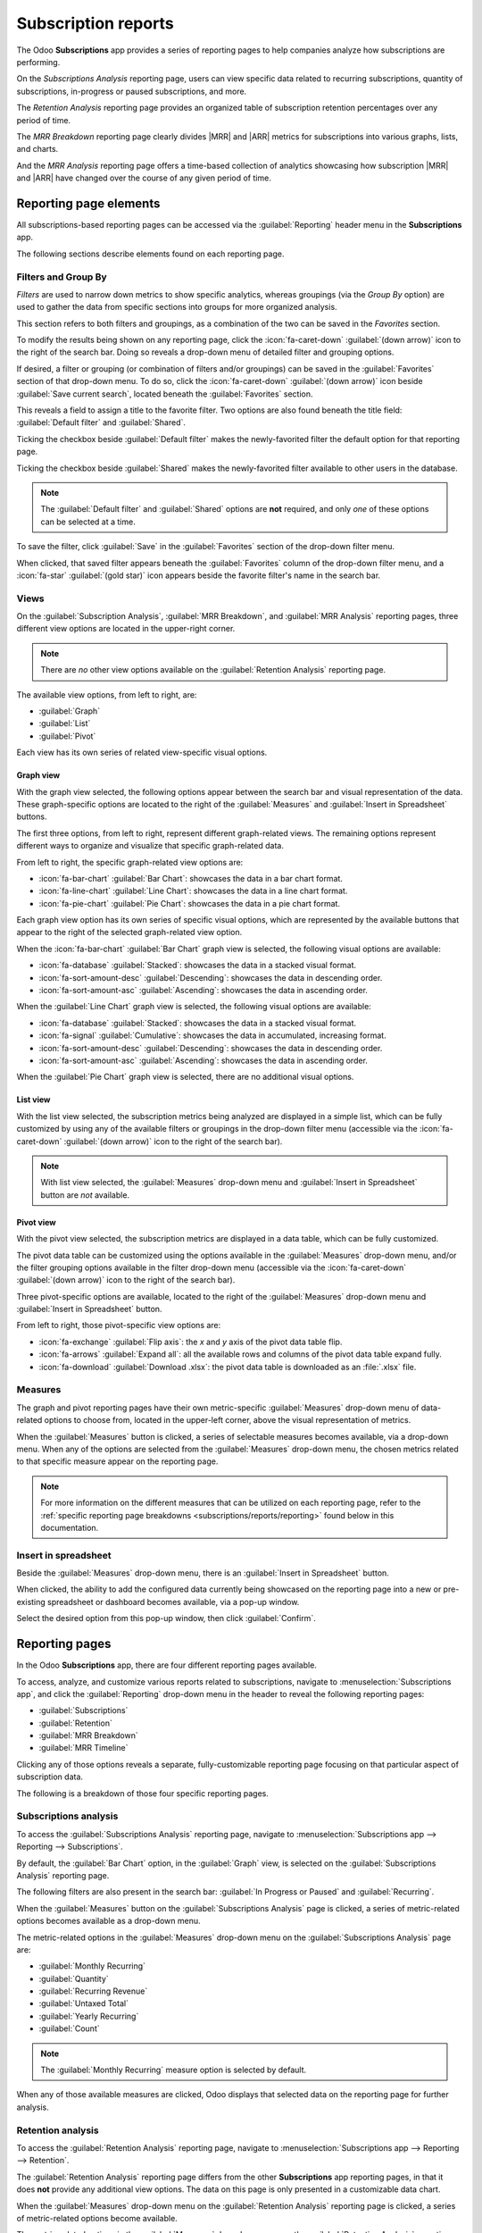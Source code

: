 ====================
Subscription reports
====================

.. |MRR| replace:: :abbr:`MRR (Monthly Recurring Revenue)`
.. |ARR| replace:: :abbr:`ARR (Annual Recurring Revenue)`

The Odoo **Subscriptions** app provides a series of reporting pages to help companies analyze how
subscriptions are performing.

On the *Subscriptions Analysis* reporting page, users can view specific data related to recurring
subscriptions, quantity of subscriptions, in-progress or paused subscriptions, and more.

The *Retention Analysis* reporting page provides an organized table of subscription retention
percentages over any period of time.

The *MRR Breakdown* reporting page clearly divides |MRR| and |ARR| metrics for subscriptions into
various graphs, lists, and charts.

And the *MRR Analysis* reporting page offers a time-based collection of analytics showcasing how
subscription |MRR| and |ARR| have changed over the course of any given period of time.

Reporting page elements
=======================

All subscriptions-based reporting pages can be accessed via the :guilabel:`Reporting` header menu in
the **Subscriptions** app.

The following sections describe elements found on each reporting page.

Filters and Group By
--------------------

*Filters* are used to narrow down metrics to show specific analytics, whereas groupings (via the
*Group By* option) are used to gather the data from specific sections into groups for more
organized analysis.

This section refers to both filters and groupings, as a combination of the two can be saved in the
*Favorites* section.

To modify the results being shown on any reporting page, click the :icon:`fa-caret-down`
:guilabel:`(down arrow)` icon to the right of the search bar. Doing so reveals a drop-down menu of
detailed filter and grouping options.

If desired, a filter or grouping (or combination of filters and/or groupings) can be saved in the
:guilabel:`Favorites` section of that drop-down menu. To do so, click the :icon:`fa-caret-down`
:guilabel:`(down arrow)` icon beside :guilabel:`Save current search`, located beneath the
:guilabel:`Favorites` section.

This reveals a field to assign a title to the favorite filter. Two options are also found beneath
the title field: :guilabel:`Default filter` and :guilabel:`Shared`.

Ticking the checkbox beside :guilabel:`Default filter` makes the newly-favorited filter the default
option for that reporting page.

Ticking the checkbox beside :guilabel:`Shared` makes the newly-favorited filter available to other
users in the database.

.. note::
   The :guilabel:`Default filter` and :guilabel:`Shared` options are **not** required, and only
   *one* of these options can be selected at a time.

To save the filter, click :guilabel:`Save` in the :guilabel:`Favorites` section of the drop-down
filter menu.

When clicked, that saved filter appears beneath the :guilabel:`Favorites` column of the drop-down
filter menu, and a :icon:`fa-star` :guilabel:`(gold star)` icon appears beside the favorite filter's
name in the search bar.

Views
-----

On the :guilabel:`Subscription Analysis`, :guilabel:`MRR Breakdown`, and :guilabel:`MRR Analysis`
reporting pages, three different view options are located in the upper-right corner.

.. note::
   There are *no* other view options available on the :guilabel:`Retention Analysis` reporting page.

The available view options, from left to right, are:

- :guilabel:`Graph`
- :guilabel:`List`
- :guilabel:`Pivot`

.. image:: reports/subscriptions-analysis-page-view-options.png
   :align: center
   :alt: The different view options available on the Subscriptions Analysis page.

Each view has its own series of related view-specific visual options.

Graph view
~~~~~~~~~~

With the graph view selected, the following options appear between the search bar and visual
representation of the data. These graph-specific options are located to the right of the
:guilabel:`Measures` and :guilabel:`Insert in Spreadsheet` buttons.

.. image:: reports/subscriptions-graph-specific-options.png
   :align: center
   :alt: The different graph view options in the Odoo Subscriptions app.

The first three options, from left to right, represent different graph-related views. The remaining
options represent different ways to organize and visualize that specific graph-related data.

From left to right, the specific graph-related view options are:

- :icon:`fa-bar-chart` :guilabel:`Bar Chart`: showcases the data in a bar chart format.
- :icon:`fa-line-chart` :guilabel:`Line Chart`: showcases the data in a line chart format.
- :icon:`fa-pie-chart` :guilabel:`Pie Chart`: showcases the data in a pie chart format.

Each graph view option has its own series of specific visual options, which are represented by the
available buttons that appear to the right of the selected graph-related view option.

When the :icon:`fa-bar-chart` :guilabel:`Bar Chart` graph view is selected, the following visual
options are available:

- :icon:`fa-database` :guilabel:`Stacked`: showcases the data in a stacked visual format.
- :icon:`fa-sort-amount-desc` :guilabel:`Descending`: showcases the data in descending order.
- :icon:`fa-sort-amount-asc` :guilabel:`Ascending`: showcases the data in ascending order.

When the :guilabel:`Line Chart` graph view is selected, the following visual options are available:

- :icon:`fa-database` :guilabel:`Stacked`: showcases the data in a stacked visual format.
- :icon:`fa-signal` :guilabel:`Cumulative`: showcases the data in accumulated, increasing format.
- :icon:`fa-sort-amount-desc` :guilabel:`Descending`: showcases the data in descending order.
- :icon:`fa-sort-amount-asc` :guilabel:`Ascending`: showcases the data in ascending order.

When the :guilabel:`Pie Chart` graph view is selected, there are no additional visual options.

List view
~~~~~~~~~

With the list view selected, the subscription metrics being analyzed are displayed in a simple list,
which can be fully customized by using any of the available filters or groupings in the drop-down
filter menu (accessible via the :icon:`fa-caret-down` :guilabel:`(down arrow)` icon to the right of
the search bar).

.. note::
   With list view selected, the :guilabel:`Measures` drop-down menu and :guilabel:`Insert in
   Spreadsheet` button are *not* available.

Pivot view
~~~~~~~~~~

With the pivot view selected, the subscription metrics are displayed in a data table, which can be
fully customized.

The pivot data table can be customized using the options available in the :guilabel:`Measures`
drop-down menu, and/or the filter grouping options available in the filter drop-down menu
(accessible via the :icon:`fa-caret-down` :guilabel:`(down arrow)` icon to the right of the search
bar).

Three pivot-specific options are available, located to the right of the :guilabel:`Measures`
drop-down menu and :guilabel:`Insert in Spreadsheet` button.

.. image:: reports/subscriptions-pivot-view-options.png
   :align: center
   :alt: The pivot-specific view options available in the Odoo Subscriptions app.

From left to right, those pivot-specific view options are:

- :icon:`fa-exchange` :guilabel:`Flip axis`: the `x` and `y` axis of the pivot data table flip.
- :icon:`fa-arrows` :guilabel:`Expand all`: all the available rows and columns of the pivot data
  table expand fully.
- :icon:`fa-download` :guilabel:`Download .xlsx`: the pivot data table is downloaded as an
  :file:`.xlsx` file.

Measures
--------

The graph and pivot reporting pages have their own metric-specific :guilabel:`Measures` drop-down
menu of data-related options to choose from, located in the upper-left corner, above the visual
representation of metrics.

.. image:: reports/subscriptions-measures-drop-down.png
   :align: center
   :alt: The standard measures drop-down menu in the Odoo Subscriptions app.

When the :guilabel:`Measures` button is clicked, a series of selectable measures becomes available,
via a drop-down menu. When any of the options are selected from the :guilabel:`Measures` drop-down
menu, the chosen metrics related to that specific measure appear on the reporting page.

.. note::
   For more information on the different measures that can be utilized on each reporting page, refer
   to the :ref:`specific reporting page breakdowns <subscriptions/reports/reporting>` found below in
   this documentation.

Insert in spreadsheet
---------------------

Beside the :guilabel:`Measures` drop-down menu, there is an :guilabel:`Insert in Spreadsheet`
button.

When clicked, the ability to add the configured data currently being showcased on the reporting page
into a new or pre-existing spreadsheet or dashboard becomes available, via a pop-up window.

.. image:: reports/subscriptions-analysis-spreadsheet-popup.png
   :align: center
   :alt: The spreadsheet pop-up window of the Subscriptions Analysis page.

Select the desired option from this pop-up window, then click :guilabel:`Confirm`.

.. _subscriptions/reports/reporting:

Reporting pages
===============

In the Odoo **Subscriptions** app, there are four different reporting pages available.

To access, analyze, and customize various reports related to subscriptions, navigate to
:menuselection:`Subscriptions app`, and click the :guilabel:`Reporting` drop-down menu in the
header to reveal the following reporting pages:

- :guilabel:`Subscriptions`
- :guilabel:`Retention`
- :guilabel:`MRR Breakdown`
- :guilabel:`MRR Timeline`

Clicking any of those options reveals a separate, fully-customizable reporting page focusing on that
particular aspect of subscription data.

The following is a breakdown of those four specific reporting pages.

Subscriptions analysis
----------------------

To access the :guilabel:`Subscriptions Analysis` reporting page, navigate to
:menuselection:`Subscriptions app --> Reporting --> Subscriptions`.

By default, the :guilabel:`Bar Chart` option, in the :guilabel:`Graph` view, is selected on the
:guilabel:`Subscriptions Analysis` reporting page.

The following filters are also present in the search bar: :guilabel:`In Progress or Paused` and
:guilabel:`Recurring`.

.. image:: reports/subscriptions-analysis-page-default.png
   :align: center
   :alt: The default view of the Subscriptions Analysis reporting page in Odoo Subscriptions.

When the :guilabel:`Measures` button on the :guilabel:`Subscriptions Analysis` page is
clicked, a series of metric-related options becomes available as a drop-down menu.

.. image:: reports/subscriptions-analysis-measures.png
   :align: center
   :alt: The measures drop-down menu of the Subscriptions Analysis page.

The metric-related options in the :guilabel:`Measures` drop-down menu on the
:guilabel:`Subscriptions Analysis` page are:

- :guilabel:`Monthly Recurring`
- :guilabel:`Quantity`
- :guilabel:`Recurring Revenue`
- :guilabel:`Untaxed Total`
- :guilabel:`Yearly Recurring`
- :guilabel:`Count`

.. note::
   The :guilabel:`Monthly Recurring` measure option is selected by default.

When any of those available measures are clicked, Odoo displays that selected data on the reporting
page for further analysis.

Retention analysis
------------------

To access the :guilabel:`Retention Analysis` reporting page, navigate to
:menuselection:`Subscriptions app --> Reporting --> Retention`.

The :guilabel:`Retention Analysis` reporting page differs from the other **Subscriptions** app
reporting pages, in that it does **not** provide any additional view options. The data on this page
is only presented in a customizable data chart.

.. image:: reports/subscriptions-retention-analysis-page-default.png
   :align: center
   :alt: The default view of the Retention Analysis reporting page in Odoo Subscriptions.

When the :guilabel:`Measures` drop-down menu on the :guilabel:`Retention Analysis` reporting page is
clicked, a series of metric-related options become available.

.. image:: reports/subscriptions-retention-analysis-measures.png
   :align: center
   :alt: The measures drop-down menu of the Retention Analysis page.

The metric-related options in the :guilabel:`Measures` drop-down menu on the :guilabel:`Retention
Analysis` reporting page are:

- :guilabel:`Amount to invoice`
- :guilabel:`Margin`
- :guilabel:`Margin (%)`
- :guilabel:`Prepayment percentage`
- :guilabel:`Shipping Weight`
- :guilabel:`Unpaid Amount`
- :guilabel:`Count`

.. note::
   The :guilabel:`Count` measure option is selected by default.

To the right of the :guilabel:`Measures` drop-down menu on the :guilabel:`Retention Analysis` page
is an additional drop-down menu containing different time periods. The default time period is
:guilabel:`Month`.

When clicked, a drop-down menu of various time period options become available.

.. image:: reports/subscriptions-retention-analysis-time-periods.png
   :align: center
   :alt: The time period drop-down menu of the Retention Analysis page.

The time period options are:

- :guilabel:`Day`
- :guilabel:`Week`
- :guilabel:`Month`
- :guilabel:`Year`

When a time period option from this drop-down menu is selected, the :guilabel:`Retention Analysis`
reporting page showcases data for the configured measures and filters within that time period.

To the right of the time period drop-down menu, there is a download button, which allows the user to
download the data presented on the :guilabel:`Retention Analysis` page as an Excel file.

MRR breakdown
-------------

To access the :guilabel:`MRR Breakdown` reporting page, navigate to :menuselection:`Subscriptions
app --> Reporting --> MRR Breakdown`.

By default, the data displayed on the :guilabel:`MRR Breakdown` reporting page is in graph view,
with the :guilabel:`Bar Chart` option and :guilabel:`Stacked` option selected.

A default filter is also available in the search bar for :guilabel:`Event Date: Month > Event Type`.

.. image:: reports/subscriptions-mrr-breakdown-default.png
   :align: center
   :alt: The default appearance of the MRR Breakdown reporting page in Odoo Subscriptions.

When the :guilabel:`Measures` drop-down menu on the :guilabel:`MRR Breakdown` reporting page is
clicked, a series of metric-related options become available.

.. image:: reports/subscriptions-mrr-breakdown-measures.png
   :align: center
   :alt: The default appearance of the MRR Breakdown reporting page in Odoo Subscriptions.

The metric-related options in the :guilabel:`Measures` drop-down menu on the :guilabel:`MRR
Breakdown` reporting page are:

- :guilabel:`Active Subscriptions Change`
- :guilabel:`ARR Change`
- :guilabel:`MRR Change`
- :guilabel:`Count`

.. note::
   The :guilabel:`MRR Change` measure option is selected by default.

.. tip::
   To make a different measure option the default, first, select the desired measure from the
   :guilabel:`Measures` drop-down menu. Then, click the :icon:`fa-caret-down` :guilabel:`(down
   arrow)` icon in the search bar to open the mega menu of filters and groupings.

   In the :guilabel:`Favorites` column, click the :icon:`fa-caret-down` :guilabel:`(down arrow)`
   icon beside :guilabel:`Save current search` to reveal a field, where a title can be entered,
   along with two checkboxes::guilabel:`Default filter` and :guilabel:`Shared`.

   Tick the checkbox for :guilabel:`Default filter`, and click :guilabel:`Save`.

   That newly-chosen measure option is now the default option that appears when this reporting page
   is accessed.

MRR analysis
------------

To access the :guilabel:`MRR Analysis` reporting page, navigate to :menuselection:`Subscriptions
app --> Reporting --> MRR Timeline`.

By default, the data displayed on the :guilabel:`MRR Analysis` reporting page is in graph view, with
the :guilabel:`Line Chart` option, :guilabel:`Stacked` option, and :guilabel:`Cumulative` option
selected.

A default filter is also found in the search bar for :guilabel:`Event Date: Month`.

.. image:: reports/subscriptions-mrr-analysis-default.png
   :align: center
   :alt: The default appearance of the MRR Analysis reporting page in Odoo Subscriptions.

When the :guilabel:`Measures` drop-down menu on the :guilabel:`MRR Analysis` reporting page is
clicked, a series of metric-related options become available.

.. image:: reports/subscriptions-mrr-analysis-measures.png
   :align: center
   :alt: The default appearance of the MRR Analysis reporting page in Odoo Subscriptions.

The metric-related options in the :guilabel:`Measures` drop-down menu on the :guilabel:`MRR
Analysis` reporting page are:

- :guilabel:`Active Subscriptions Change`
- :guilabel:`ARR Change`
- :guilabel:`MRR Change`
- :guilabel:`Count`

.. note::
   The :guilabel:`MRR Change` measure option is selected by default.

.. seealso::
   - :doc:`../subscriptions`
   - :doc:`plans`
   - :doc:`products`
